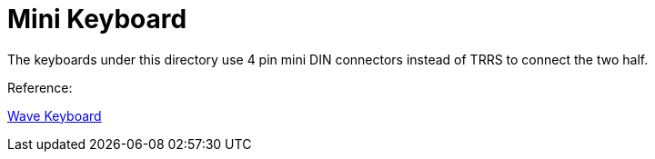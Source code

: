 = Mini Keyboard

The keyboards under this directory use 4 pin mini DIN connectors
instead of TRRS to connect the two half.

Reference:

https://github.com/etiennecollin/wave[Wave Keyboard]

